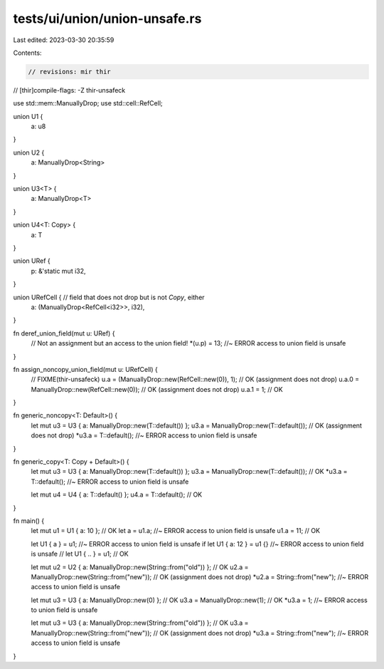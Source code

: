 tests/ui/union/union-unsafe.rs
==============================

Last edited: 2023-03-30 20:35:59

Contents:

.. code-block:: rs

    // revisions: mir thir
// [thir]compile-flags: -Z thir-unsafeck

use std::mem::ManuallyDrop;
use std::cell::RefCell;

union U1 {
    a: u8
}

union U2 {
    a: ManuallyDrop<String>
}

union U3<T> {
    a: ManuallyDrop<T>
}

union U4<T: Copy> {
    a: T
}

union URef {
    p: &'static mut i32,
}

union URefCell { // field that does not drop but is not `Copy`, either
    a: (ManuallyDrop<RefCell<i32>>, i32),
}

fn deref_union_field(mut u: URef) {
    // Not an assignment but an access to the union field!
    *(u.p) = 13; //~ ERROR access to union field is unsafe
}

fn assign_noncopy_union_field(mut u: URefCell) {
    // FIXME(thir-unsafeck)
    u.a = (ManuallyDrop::new(RefCell::new(0)), 1); // OK (assignment does not drop)
    u.a.0 = ManuallyDrop::new(RefCell::new(0)); // OK (assignment does not drop)
    u.a.1 = 1; // OK
}

fn generic_noncopy<T: Default>() {
    let mut u3 = U3 { a: ManuallyDrop::new(T::default()) };
    u3.a = ManuallyDrop::new(T::default()); // OK (assignment does not drop)
    *u3.a = T::default(); //~ ERROR access to union field is unsafe
}

fn generic_copy<T: Copy + Default>() {
    let mut u3 = U3 { a: ManuallyDrop::new(T::default()) };
    u3.a = ManuallyDrop::new(T::default()); // OK
    *u3.a = T::default(); //~ ERROR access to union field is unsafe

    let mut u4 = U4 { a: T::default() };
    u4.a = T::default(); // OK
}

fn main() {
    let mut u1 = U1 { a: 10 }; // OK
    let a = u1.a; //~ ERROR access to union field is unsafe
    u1.a = 11; // OK

    let U1 { a } = u1; //~ ERROR access to union field is unsafe
    if let U1 { a: 12 } = u1 {} //~ ERROR access to union field is unsafe
    // let U1 { .. } = u1; // OK

    let mut u2 = U2 { a: ManuallyDrop::new(String::from("old")) }; // OK
    u2.a = ManuallyDrop::new(String::from("new")); // OK (assignment does not drop)
    *u2.a = String::from("new"); //~ ERROR access to union field is unsafe

    let mut u3 = U3 { a: ManuallyDrop::new(0) }; // OK
    u3.a = ManuallyDrop::new(1); // OK
    *u3.a = 1; //~ ERROR access to union field is unsafe

    let mut u3 = U3 { a: ManuallyDrop::new(String::from("old")) }; // OK
    u3.a = ManuallyDrop::new(String::from("new")); // OK (assignment does not drop)
    *u3.a = String::from("new"); //~ ERROR access to union field is unsafe
}


